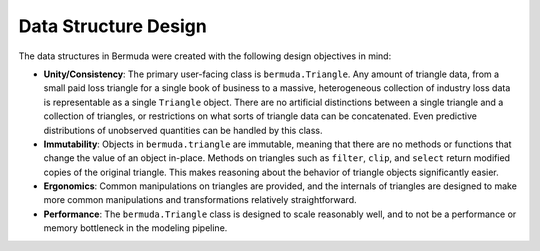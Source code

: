 Data Structure Design  
======================

The data structures in Bermuda were created
with the following design objectives in mind:

-  **Unity/Consistency**: The primary user-facing class is
   ``bermuda.Triangle``. Any amount of triangle data, from a
   small paid loss triangle for a single book of business to a massive,
   heterogeneous collection of industry loss data is representable as a
   single ``Triangle`` object. There are no artificial distinctions
   between a single triangle and a collection of triangles, or
   restrictions on what sorts of triangle data can be concatenated. Even
   predictive distributions of unobserved quantities can be handled by
   this class.
-  **Immutability**: Objects in ``bermuda.triangle`` are immutable,
   meaning that there are no methods or functions that change the value
   of an object in-place. Methods on triangles such as ``filter``,
   ``clip``, and ``select`` return modified copies of the original
   triangle. This makes reasoning about the behavior of triangle objects
   significantly easier.
-  **Ergonomics**: Common manipulations on triangles are provided, and
   the internals of triangles are designed to make more common
   manipulations and transformations relatively straightforward.
-  **Performance**: The ``bermuda.Triangle`` class is designed to
   scale reasonably well, and to not be a performance or memory
   bottleneck in the modeling pipeline.
